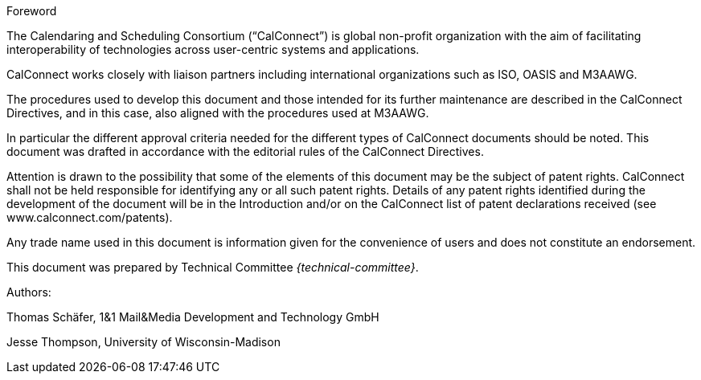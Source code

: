 
.Foreword
The Calendaring and Scheduling Consortium ("`CalConnect`") is global non-profit
organization with the aim of facilitating interoperability of technologies across
user-centric systems and applications.

CalConnect works closely with liaison partners including international
organizations such as ISO, OASIS and M3AAWG.

The procedures used to develop this document and those intended for its further
maintenance are described in the CalConnect Directives, and in this case, also aligned
with the procedures used at M3AAWG.

In particular the different approval criteria needed for the different types of
CalConnect documents should be noted. This document was drafted in accordance with the
editorial rules of the CalConnect Directives.

Attention is drawn to the possibility that some of the elements of this
document may be the subject of patent rights. CalConnect shall not be held responsible
for identifying any or all such patent rights. Details of any patent rights
identified during the development of the document will be in the Introduction
and/or on the CalConnect list of patent declarations received (see
www.calconnect.com/patents).

Any trade name used in this document is information given for the convenience
of users and does not constitute an endorsement.

This document was prepared by Technical Committee _{technical-committee}_.

Authors:

Thomas Schäfer, 1&1 Mail&Media Development and Technology GmbH

Jesse Thompson, University of Wisconsin-Madison
